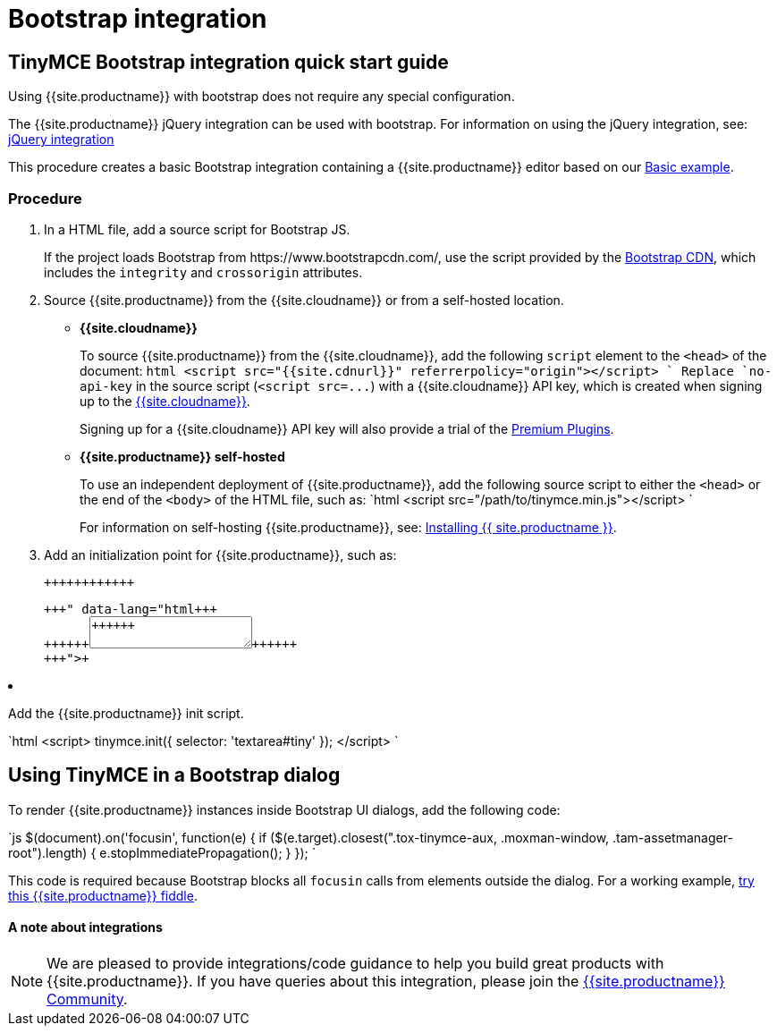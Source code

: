 = Bootstrap integration
:description: How to override the built-in block on `focusin` in Bootstrap dialogs when using TinyMCE.
:keywords: integration integrate bootstrap
:title_nav: Bootstrap

[#tinymce-bootstrap-integration-quick-start-guide]
== TinyMCE Bootstrap integration quick start guide

Using {{site.productname}} with bootstrap does not require any special configuration.

The {{site.productname}} jQuery integration can be used with bootstrap. For information on using the jQuery integration, see: link:{{site.baseurl}}/integrations/jquery/[jQuery integration]

This procedure creates a basic Bootstrap integration containing a {{site.productname}} editor based on our link:{{site.baseurl}}/demo/basic-example/[Basic example].

[#procedure]
=== Procedure

. In a HTML file, add a source script for Bootstrap JS.
+
If the project loads Bootstrap from \https://www.bootstrapcdn.com/, use the script provided by the https://www.bootstrapcdn.com/[Bootstrap CDN], which includes the `integrity` and `crossorigin` attributes.

. Source {{site.productname}} from the {{site.cloudname}} or from a self-hosted location.
 ** *{{site.cloudname}}*
+
To source {{site.productname}} from the {{site.cloudname}}, add the following `script` element to the `<head>` of the document:
  `html
  <script src="{{site.cdnurl}}" referrerpolicy="origin"></script>
 `
  Replace `no-api-key` in the source script (`+<script src=...+`) with a {{site.cloudname}} API key, which is created when signing up to the link:{{site.accountsignup}}[{{site.cloudname}}].
+
Signing up for a {{site.cloudname}} API key will also provide a trial of the link:{{site.baseurl}}/enterprise/[Premium Plugins].

 ** *{{site.productname}} self-hosted*
+
To use an independent deployment of {{site.productname}}, add the following source script to either the `<head>` or the end of the `<body>` of the HTML file, such as:
  `html
  <script src="/path/to/tinymce.min.js"></script>
 `
+
For information on self-hosting {{site.productname}}, see: link:{{site.baseurl}}/general-configuration-guide/advanced-install/[Installing {{ site.productname }}].
. Add an initialization point for {{site.productname}}, such as:
+
```html+++<div>++++++<textarea id="tiny">++++++</textarea>++++++</div>+++
+
```

. Add the {{site.productname}} init script.
+
`html
 <script>
   tinymce.init({
     selector: 'textarea#tiny'
   });
 </script>
`

[#using-tinymce-in-a-bootstrap-dialog]
== Using TinyMCE in a Bootstrap dialog

To render {{site.productname}} instances inside Bootstrap UI dialogs, add the following code:

`js
// Prevent Bootstrap dialog from blocking focusin
$(document).on('focusin', function(e) {
  if ($(e.target).closest(".tox-tinymce-aux, .moxman-window, .tam-assetmanager-root").length) {
    e.stopImmediatePropagation();
  }
});
`

This code is required because Bootstrap blocks all `focusin` calls from elements outside the dialog. For a working example, http://fiddle.tinymce.com/gRgaab[try this {{site.productname}} fiddle].

[discrete#a-note-about-integrations]
==== A note about integrations

NOTE: We are pleased to provide integrations/code guidance to help you build great products with {{site.productname}}. If you have queries about this integration, please join the https://community.tiny.cloud/[{{site.productname}} Community].
